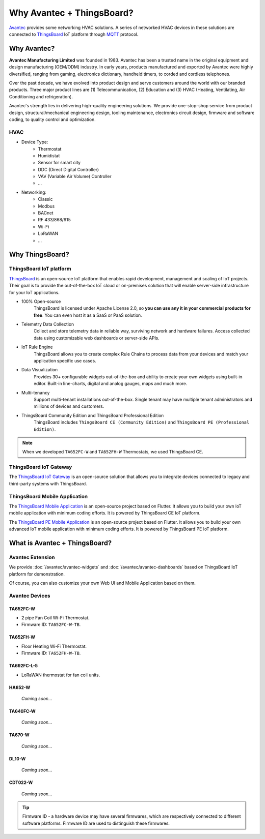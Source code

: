 ********************************
Why Avantec + ThingsBoard?
********************************

`Avantec`_ provides some networking HVAC solutions.  A series of networked HVAC devices in these solutions are connected to `ThingsBoard`_ IoT platform through `MQTT`_ protocol.

.. _Avantec: http://www.avantec.com.hk/
.. _ThingsBoard: https://thingsboard.io/
.. _MQTT: https://mqtt.org/

.. uml::
   :align: center

   node "\nThingsBoard IoT platform\n" as TBSrv {
   }

   node "\nAvantec HVAC devices\n" as TBDev {
   }

   node "\nWeb UI\n" as TBWebUI {
   }
   node "\nMobile Application\n" as TBMobileApp {
   }

   TBSrv <-down-> TBDev : MQTT
   TBSrv <.down.> TBDev : LoRaWAN, ...
   TBSrv <-down-> TBWebUI 
   TBSrv <-down-> TBMobileApp 

.. You can find out more about our all the :doc:`/features` in these pages.

Why Avantec?
================

**Avantec Manufacturing Limited** was founded in 1983. Avantec has been a trusted name in the original equipment and design manufacturing (OEM/ODM) industry. In early years, products manufactured and exported by Avantec were highly diversified, ranging from gaming, electronics dictionary, handheld timers, to corded and cordless telephones.

Over the past decade, we have evolved into product design and serve customers around the world with our branded products. Three major product lines are (1) Telecommunication, (2) Education and (3) HVAC (Heating, Ventilating, Air Conditioning and refrigeration).

Avantec's strength lies in delivering high-quality engineering solutions. We provide one-stop-shop service from product design, structural/mechanical engineering design, tooling maintenance, electronics circuit design, firmware and software coding, to quality control and optimization.

HVAC 
---------

* Device Type:
   * Thermostat
   * Humidistat
   * Sensor for smart city
   * DDC (Direct Digital Controller)
   * VAV (Variable Air Volume) Controller
   * ...

* Networking:
   * Classic
   * Modbus
   * BACnet
   * RF 433/868/915
   * Wi-Fi
   * LoRaWAN
   * ...

Why ThingsBoard?
====================

ThingsBoard IoT platform
--------------------------

`ThingsBoard`_ is an open-source IoT platform that enables rapid development, management and scaling of IoT projects. Their goal is to provide the out-of-the-box IoT cloud or on-premises solution that will enable server-side infrastructure for your IoT applications. 

.. _ThingsBoard: https://thingsboard.io/

* 100% Open-source
    ThingsBoard is licensed under Apache License 2.0, so **you can use any it in your commercial products for free**. You can even host it as a SaaS or PaaS solution.

* Telemetry Data Collection
    Collect and store telemetry data in reliable way, surviving network and hardware failures. Access collected data using customizable web dashboards or server-side APIs.

* IoT Rule Engine
    ThingsBoard allows you to create complex Rule Chains to process data from your devices and match your application specific use cases.

* Data Visualization
    Provides 30+ configurable widgets out-of-the-box and ability to create your own widgets using built-in editor. Built-in line-charts, digital and analog gauges, maps and much more.

* Multi-tenancy
    Support multi-tenant installations out-of-the-box. Single tenant may have multiple tenant administrators and millions of devices and customers.

* ThingsBoard Community Edition and ThingsBoard Professional Edition
   ThingsBoard includes ``ThingsBoard CE (Community Edition)`` and ``ThingsBoard PE (Professional Edition)``.

.. note::
   When we developed ``TA652FC-W`` and ``TA652FH-W`` Thermostats, we used ThingsBoard CE.


ThingsBoard IoT Gateway
---------------------------

The `ThingsBoard IoT Gateway`_ is an open-source solution that allows you to integrate devices connected to legacy and third-party systems with ThingsBoard.

.. _ThingsBoard IoT Gateway: https://thingsboard.io/docs/iot-gateway/what-is-iot-gateway/


ThingsBoard Mobile Application
-----------------------------------

The `ThingsBoard Mobile Application`_ is an open-source project based on Flutter. It allows you to build your own IoT mobile application with minimum coding efforts. It is powered by ThingsBoard CE IoT platform.

.. _ThingsBoard Mobile Application: https://thingsboard.io/docs/mobile/

The `ThingsBoard PE Mobile Application`_ is an open-source project based on Flutter. It allows you to build your own advanced IoT mobile application with minimum coding efforts. It is powered by ThingsBoard PE IoT platform.

.. _ThingsBoard PE Mobile Application: https://thingsboard.io/products/mobile-pe/


What is Avantec + ThingsBoard?
================================

Avantec Extension
-----------------

We provide :doc:`/avantec/avantec-widgets` and :doc:`/avantec/avantec-dashboards` based on ThingsBoard IoT platform for demonstration.

Of course, you can also customize your own Web UI and Mobile Application based on them.


Avantec Devices
-----------------

TA652FC-W
^^^^^^^^^^^

* 2 pipe Fan Coil Wi-Fi Thermostat. 
* Firmware ID: ``TA652FC-W-TB``.

.. image:: /_static/device/ta652fc-w/ta652fc-w.png
   :width: 30%
   :align: center


TA652FH-W
^^^^^^^^^^^

* Floor Heating Wi-Fi Thermostat. 
* Firmware ID: ``TA652FH-W-TB``.

.. image:: /_static/device/ta652fh-w/ta652fh-w.png
   :width: 30%
   :align: center


TA692FC-L-5
^^^^^^^^^^^

* LoRaWAN thermostat for fan coil units.
.. * Firmware ID: ``TA692FC-L-5``.

.. image:: /_static/device/ta692fc-l-5/ta692fc-l-5.png
   :width: 30%
   :align: center



HA652-W
^^^^^^^^^

   *Coming soon...*

TA640FC-W
^^^^^^^^^^

   *Coming soon...*

TA670-W
^^^^^^^^^

   *Coming soon...*


DL10-W
^^^^^^^^

   *Coming soon...*


CDT022-W
^^^^^^^^^

   *Coming soon...*


.. tip::
   Firmware ID - a hardware device may have several firmwares, which are respectively connected to different software platforms. Firmware ID are used to distinguish these firmwares.